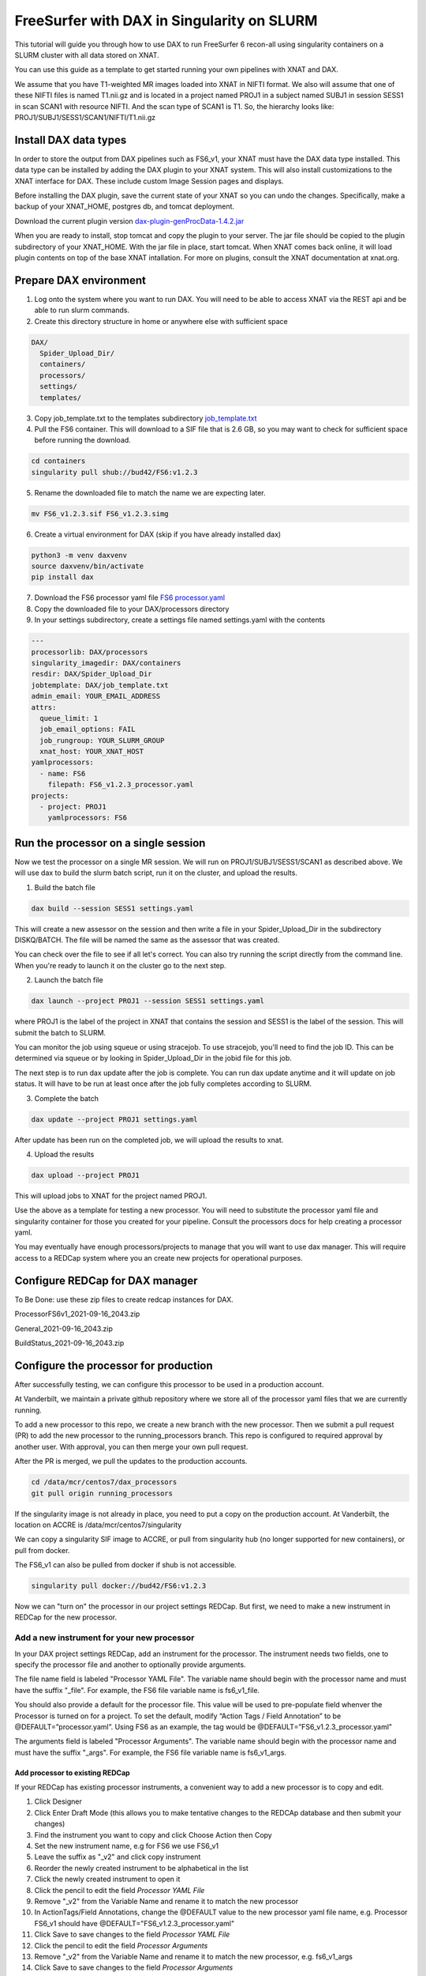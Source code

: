============================================
FreeSurfer with DAX in Singularity on SLURM
============================================

This tutorial will guide you through how to use DAX to run FreeSurfer 6 recon-all using singularity containers on a SLURM cluster with all data stored on XNAT.

You can use this guide as a template to get started running your own pipelines with XNAT and DAX.

We assume that you have T1-weighted MR images loaded into XNAT in NIFTI format. We also will assume that one of these NIFTI files is named T1.nii.gz and is located in a project named PROJ1 in a subject named SUBJ1 in session SESS1 in scan SCAN1 with resource NIFTI. And the scan type of SCAN1 is T1. So, the hierarchy looks like: PROJ1/SUBJ1/SESS1/SCAN1/NIFTI/T1.nii.gz

###################### 
Install DAX data types
######################
In order to store the output from DAX pipelines such as FS6_v1, your XNAT must have the DAX data type installed. This data type can be installed by adding the DAX plugin
to your XNAT system. This will also install customizations to the XNAT interface for DAX. These include custom Image Session pages and displays.

Before installing the DAX plugin, save the current state of your XNAT so you can undo the changes. Specifically, make a backup of your XNAT_HOME, postgres db, and tomcat deployment.

Download the current plugin version `dax-plugin-genProcData-1.4.2.jar <https://github.com/VUIIS/dax/blob/b616dcb7afa2c895de7f03f7b0a8bff7cd0b2b42/misc/xnat-plugins/dax-plugin-genProcData-1.4.2.jar>`_

When you are ready to install, stop tomcat and copy the plugin to your server. The jar file should be copied to the plugin subdirectory of your XNAT_HOME. With the jar file in place, start tomcat. When XNAT comes back online, it will load plugin contents on top of the base XNAT intallation. For more on plugins, consult the XNAT documentation at xnat.org.

#######################
Prepare DAX environment
#######################

1. Log onto the system where you want to run DAX. You will need to be able to access XNAT via the REST api and be able to run slurm commands.

2. Create this directory structure in home or anywhere else with sufficient space

.. code-block:: bash

   DAX/
     Spider_Upload_Dir/
     containers/
     processors/
     settings/
     templates/

3. Copy job_template.txt to the templates subdirectory `job_template.txt <https://raw.githubusercontent.com/VUIIS/dax_templates/2a3d492904d87ab7e4f012b883661d8d72591ecd/job_template.txt>`_

4. Pull the FS6 container. This will download to a SIF file that is 2.6 GB, so you may want to check for sufficient space before running the download.

.. code-block:: bash

   cd containers
   singularity pull shub://bud42/FS6:v1.2.3

5. Rename the downloaded file to match the name we are expecting later.

.. code-block:: bash

   mv FS6_v1.2.3.sif FS6_v1.2.3.simg

6. Create a virtual environment for DAX (skip if you have already installed dax)

.. code-block:: bash

   python3 -m venv daxvenv
   source daxvenv/bin/activate
   pip install dax

7. Download the FS6 processor yaml file `FS6 processor.yaml <https://raw.githubusercontent.com/ccmvumc/dax_processors/f4f65c744da1c147ea328c587f90eb1e575bd0d1/FS6_v1.2.3_processor.yaml>`_

8. Copy the downloaded file to your DAX/processors directory

9. In your settings subdirectory, create a settings file named settings.yaml with the contents

.. code-block:: yaml

   ---
   processorlib: DAX/processors
   singularity_imagedir: DAX/containers
   resdir: DAX/Spider_Upload_Dir
   jobtemplate: DAX/job_template.txt
   admin_email: YOUR_EMAIL_ADDRESS
   attrs:
     queue_limit: 1
     job_email_options: FAIL
     job_rungroup: YOUR_SLURM_GROUP
     xnat_host: YOUR_XNAT_HOST
   yamlprocessors:
     - name: FS6
       filepath: FS6_v1.2.3_processor.yaml
   projects:
     - project: PROJ1
       yamlprocessors: FS6

#####################################
Run the processor on a single session
#####################################
Now we test the processor on a single MR session. We will run on PROJ1/SUBJ1/SESS1/SCAN1 as described above. We will use dax to build the slurm batch script, run it on the cluster, and upload the results. 


1. Build the batch file

.. code-block:: bash

   dax build --session SESS1 settings.yaml

This will create a new assessor on the session and then write a file in your Spider_Upload_Dir in the subdirectory DISKQ/BATCH. The file will be named the same as the assessor that was created. 

You can check over the file to see if all let's correct. You can also try running the script directly from the command line. When you're ready to launch it on the cluster go to the next step.

2. Launch the batch file

.. code-block:: bash

   dax launch --project PROJ1 --session SESS1 settings.yaml

where PROJ1 is the label of the project in XNAT that contains the session and
SESS1 is the label of the session. This will submit the batch to SLURM.

You can monitor the job using squeue or using stracejob. To use stracejob, you'll need to find the job ID. This can be determined via squeue or by looking in Spider_Upload_Dir in the jobid file for this job.

The next step is to run dax update after the job is complete. You can run dax update anytime and it will update on job status.
It will have to be run at least once after the job fully completes according to SLURM. 

3. Complete the batch

.. code-block:: bash

   dax update --project PROJ1 settings.yaml

After update has been run on the completed job, we will upload the results to xnat.

4. Upload the results

.. code-block:: bash

   dax upload --project PROJ1

This will upload jobs to XNAT for the project named PROJ1. 

Use the above as a template for testing a new processor. You will need to substitute the processor yaml file and singularity container for those you created for your pipeline. Consult the processors docs for help creating a processor yaml.

You may eventually have enough processors/projects to manage that you will want to use dax manager. This will require access to a REDCap system where you an create new projects for operational purposes.

################################
Configure REDCap for DAX manager
################################
To Be Done: use these zip files to create redcap instances for DAX.

ProcessorFS6v1_2021-09-16_2043.zip

General_2021-09-16_2043.zip

BuildStatus_2021-09-16_2043.zip

######################################
Configure the processor for production
######################################

After successfully testing, we can configure this processor to be used in a production account.

At Vanderbilt, we maintain a private github repository where we store all of the processor yaml files that we are currently running.

To add a new processor to this repo, we create a new branch with the new processor.
Then we submit a pull request (PR) to add the new processor to the running_processors branch.
This repo is configured to required approval by another user. With approval, you can then merge your own pull request.

After the PR is merged, we pull the updates to the production accounts.

.. code-block:: bash

  cd /data/mcr/centos7/dax_processors
  git pull origin running_processors

If the singularity image is not already in place, you need to put a copy on the production account. At Vanderbilt, the location on ACCRE is /data/mcr/centos7/singularity

We can copy a singularity SIF image to ACCRE, or pull from singularity hub (no longer supported for new containers), or pull from docker.

The FS6_v1 can also be pulled from docker if shub is not accessible.

.. code-block:: bash

  singularity pull docker://bud42/FS6:v1.2.3

Now we can "turn on" the processor in our project settings REDCap. But first, we need to make a new instrument in REDCap for the new processor.

Add a new instrument for your new processor
###########################################
In your DAX project settings REDCap, add an instrument for the processor. The instrument needs two fields, one to specify the processor file and another to optionally provide arguments.

The file name field is labeled "Processor YAML File". The variable name should begin with the processor name and must have the suffix "_file". For example, the FS6 
file variable name is fs6_v1_file.

You should also provide a default for the processor file. This value will be used to pre-populate field whenver the Processor is turned on for a project. To set the default, modify “Action Tags / Field Annotation”  to be @DEFAULT=”processor.yaml”. Using FS6 as an example, the tag would be @DEFAULT=”FS6_v1.2.3_processor.yaml”

The arguments field is labeled "Processor Arguments". The variable name should begin with the processor name and must have the suffix "_args". For example, the FS6 
file variable name is fs6_v1_args.

Add processor to existing REDCap
------------------------------------

If your REDCap has existing processor instruments, a convenient way to add a new processor is to copy and edit.

#. Click Designer
#. Click Enter Draft Mode (this allows you to make tentative changes to the REDCAp database and then submit your changes)
#. Find the instrument you want to copy and click Choose Action then Copy
#. Set the new instrument name, e.g for FS6 we use FS6_v1
#. Leave the suffix as "_v2" and click copy instrument
#. Reorder the newly created instrument to be alphabetical in the list
#. Click the newly created instrument to open it
#. Click the pencil to edit the field *Processor YAML File*
#. Remove "_v2" from the Variable Name and rename it to match the new processor
#. In ActionTags/Field Annotations, change the @DEFAULT value to the new processor yaml file name, e.g. Processor FS6_v1 should have @DEFAULT="FS6_v1.2.3_processor.yaml"
#. Click Save to save changes to the field *Processor YAML File*
#. Click the pencil to edit the field *Processor Arguments*
#. Remove "_v2" from the Variable Name and rename it to match the new processor, e.g. fs6_v1_args
#. Click Save to save changes to the field *Processor Arguments*
#. Click Submit Changes for Review (these changes should be automatically accepted)


###############################
Enable a Processor on a Project
###############################
#. Go to DAX Project Settings in REDcap
#. Click Record Status Dashboard
#. Click the project you want to modify
#. Click the processor you want to turn on
#. Change 'Complete?' field to 'Complete' (we use Complete to indicate ON, any other values indicates OFF)
#. Click Save & Exit Form

###
TBD
###

- how to run dcm2niix in DAX, to allow users to convert DICOM to NIFTI before running FS6
- how to check for the DAX datatype on your XNAT
- how to use nrg docker-compose to set up a test xnat instance an load a test image for FS6
- how to test slurm commands used by DAX
- how to make changes to settings files
- how to use a scan named something other than T1
